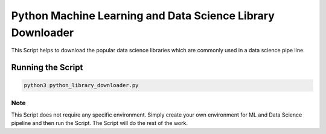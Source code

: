 Python Machine Learning and Data Science Library Downloader
===========================================================

|checkout|

This Script helps to download the popular data science libraries which
are commonly used in a data science pipe line.

Running the Script
------------------

.. code-block:: bash

  python3 python_library_downloader.py

Note
^^^^

This Script does not require any specific environment. Simply create
your own environment for ML and Data Science pipeline and then run the
Script. The Script will do the rest of the work.

.. |checkout| image:: https://forthebadge.com/images/badges/check-it-out.svg
  :target: https://github.com/HarshCasper/Rotten-Scripts/tree/master/Python/Python_Library_Downloader/


